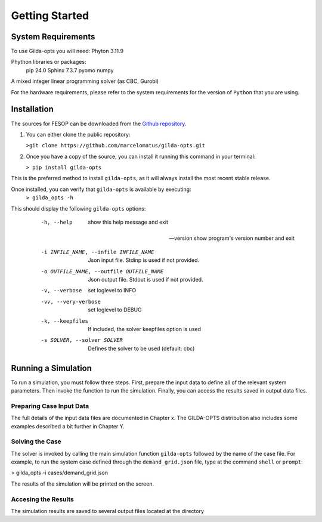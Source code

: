 ***************
Getting Started
***************

===================
System Requirements
===================

To use Gilda-opts you will need:
Phyton 3.11.9

Phython libraries or packages:
   pip 24.0
   Sphinx 7.3.7
   pyomo
   numpy

A mixed integer linear programming solver (as CBC, Gurobi)

For the hardware requirements, please refer to the system requirements for the version of ``Python`` that you are using.

============
Installation
============

The sources for FESOP can be downloaded from the `Github repository`_.

1. You can either clone the public repository:

   ``>git clone https://github.com/marcelomatus/gilda-opts.git``

2. Once you have a copy of the source, you can install it running this command in your terminal:

   ``> pip install gilda-opts``

This is the preferred method to install ``gilda-opts``, as it will always install the most recent stable release.

Once installed, you can verify that ``gilda-opts`` is available by executing:
   ``> gilda_opts -h``

This should display the following ``gilda-opts`` options:

+-------------------------------------------+-------------------------------------------------+
|  -h, --help                               | show this help message and exit
+-------------------------------------------+-------------------------------------------------+
| --version                                 | show program's version number and exit
+-------------------------------------------+-------------------------------------------------+
|  -i INFILE_NAME, --infile INFILE_NAME     | Json input file. Stdinp is used if not provided.
+-------------------------------------------+-------------------------------------------------+
|  -o OUTFILE_NAME, --outfile OUTFILE_NAME  | Json output file. Stdout is used if not provided.
+-------------------------------------------+-------------------------------------------------+
|  -v, --verbose                            | set loglevel to INFO
+-------------------------------------------+-------------------------------------------------+
|  -vv, --very-verbose                      | set loglevel to DEBUG
+-------------------------------------------+-------------------------------------------------+
|  -k, --keepfiles                          | If included, the solver keepfiles option is used
+-------------------------------------------+-------------------------------------------------+
|  -s SOLVER, --solver SOLVER               | Defines the solver to be used (default: cbc)
+-------------------------------------------+-------------------------------------------------+



  -h, --help                                show this help message and exit

 --version                                  show program's version number and exit

  -i INFILE_NAME, --infile INFILE_NAME      Json input file. Stdinp is used if not provided.

  -o OUTFILE_NAME, --outfile OUTFILE_NAME   Json output file. Stdout is used if not provided.

  -v, --verbose                             set loglevel to INFO

  -vv, --very-verbose                       set loglevel to DEBUG

  -k, --keepfiles                           If included, the solver keepfiles option is used

  -s SOLVER, --solver SOLVER                Defines the solver to be used (default: cbc)


====================
Running a Simulation
====================
To run a simulation, you must follow three steps. First, prepare the input data to define all of the relevant system parameters. Then invoke the function to run the simulation. Finally, you can access the results saved in output data files.

^^^^^^^^^^^^^^^^^^^^^^^^^
Preparing Case Input Data
^^^^^^^^^^^^^^^^^^^^^^^^^
The full details of the input data files are documented in Chapter x. The GILDA-OPTS distribution also includes some examples described a bit further in Chapter Y.

^^^^^^^^^^^^^^^^
Solving the Case
^^^^^^^^^^^^^^^^
The solver is invoked by calling the main simulation function ``gilda-opts`` followed by the name of the case file. For example, to run the system case defined through the ``demand_grid.json`` file, type at the command ``shell`` or ``prompt``:

> gilda_opts -i cases/demand_grid.json

The results of the simulation will be printed on the screen.

^^^^^^^^^^^^^^^^^^^^
Accesing the Results
^^^^^^^^^^^^^^^^^^^^
The simulation results are saved to several output files located at the directory


.. _Github repository: https://github.com/marcelomatus/gilda-opts
